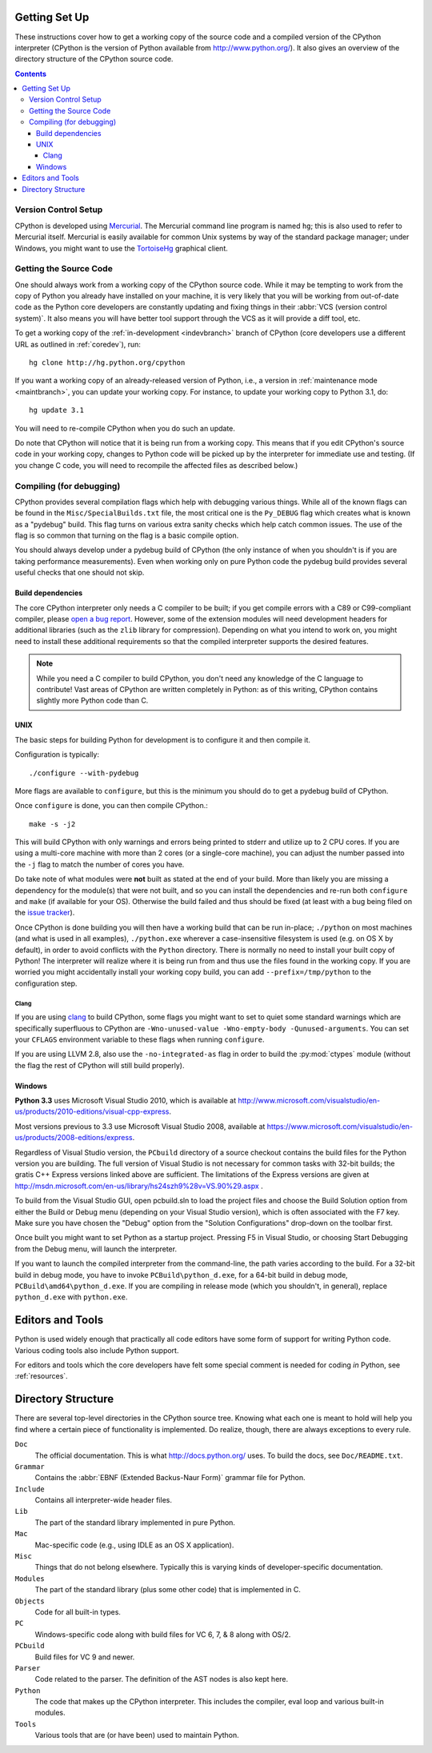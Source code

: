 .. _setup:

Getting Set Up
==============

These instructions cover how to get a working copy of the source code and a
compiled version of the CPython interpreter (CPython is the version of Python
available from http://www.python.org/). It also gives an overview of the
directory structure of the CPython source code.

.. contents::


Version Control Setup
---------------------

CPython is developed using `Mercurial <http://hg-scm.org/>`_. The Mercurial
command line program is named ``hg``; this is also used to refer to Mercurial
itself. Mercurial is easily available for common Unix systems by way of the
standard package manager; under Windows, you might want to use the
`TortoiseHg <http://tortoisehg.org/>`_ graphical client.


.. _checkout:

Getting the Source Code
-----------------------

One should always work from a working copy of the CPython source code.
While it may
be tempting to work from the copy of Python you already have installed on your
machine, it is very likely that you will be working from out-of-date code as
the Python core developers are constantly updating and fixing things in their
:abbr:`VCS (version control system)`. It also means you will have better tool
support through the VCS as it will provide a diff tool, etc.

To get a working copy of the :ref:`in-development <indevbranch>` branch of
CPython (core developers use a different URL as outlined in :ref:`coredev`),
run::

    hg clone http://hg.python.org/cpython

If you want a working copy of an already-released version of Python,
i.e., a version in :ref:`maintenance mode <maintbranch>`, you can update your
working copy. For instance, to update your working copy to Python 3.1, do::

   hg update 3.1

You will need to re-compile CPython when you do such an update.

Do note that CPython will notice that it is being run from a working copy.
This means that if you edit CPython's source code in your working copy,
changes to Python code will be picked up by the interpreter for immediate
use and testing.  (If you change C code, you will need to recompile the
affected files as described below.)


.. _compiling:

Compiling (for debugging)
-------------------------

CPython provides several compilation flags which help with debugging various
things. While all of the known flags can be found in the
``Misc/SpecialBuilds.txt``
file, the most critical one is the ``Py_DEBUG`` flag which creates what is
known as a "pydebug" build. This flag turns on
various extra sanity checks which help catch common issues. The use of the flag
is so common that turning on the flag is a basic compile option.

You should always
develop under a pydebug build of CPython (the only instance of when you
shouldn't is if you are taking performance measurements). Even when working
only on pure Python code the pydebug build provides several useful checks that
one should not skip.


Build dependencies
''''''''''''''''''

The core CPython interpreter only needs a C compiler to be built; if
you get compile errors with a C89 or C99-compliant compiler, please `open a
bug report <http://bugs.python.org>`_.
However, some of the extension modules will need development headers
for additional libraries (such as the ``zlib`` library for compression).
Depending on what you intend to work on, you might need to install these
additional requirements so that the compiled interpreter supports the
desired features.

.. _clang: http://clang.llvm.org/

.. note:: While you need a C compiler to build CPython, you don't need any
   knowledge of the C language to contribute!  Vast areas of CPython are
   written completely in Python: as of this writing, CPython contains slightly
   more Python code than C.


UNIX
''''

The basic steps for building Python for development is to configure it and
then compile it.

Configuration is typically::

  ./configure --with-pydebug

More flags are available to ``configure``, but this is the minimum you should
do to get a pydebug build of CPython.

Once ``configure`` is done, you can then compile CPython.::

    make -s -j2

This will build CPython with only warnings and errors being printed to
stderr and utilize up to 2 CPU cores. If you are using a multi-core machine
with more than 2 cores (or a single-core machine), you can adjust the number
passed into the ``-j`` flag to match the number of cores you have.

Do take note of what modules were **not** built as stated at the end of your
build. More than likely you are missing a dependency for the module(s) that
were not built, and so you can install the dependencies and re-run both
``configure`` and ``make`` (if available for your OS).
Otherwise the build failed and thus should be fixed (at least with a bug being
filed on the `issue tracker`_).

.. _python.exe:

Once CPython is done building you will then have a working build
that can be run in-place; ``./python`` on most machines (and what is used in
all examples), ``./python.exe`` wherever a case-insensitive filesystem is used
(e.g. on OS X by default), in order to avoid conflicts with the ``Python``
directory. There is normally no need to install your built copy
of Python! The interpreter will realize where it is being run from
and thus use the files found in the working copy.  If you are worried
you might accidentally install your working copy build, you can add
``--prefix=/tmp/python`` to the configuration step.

.. _issue tracker: http://bugs.python.org


Clang
"""""

If you are using clang_ to build CPython, some flags you might want to set to
quiet some standard warnings which are specifically superfluous to CPython are
``-Wno-unused-value -Wno-empty-body -Qunused-arguments``. You can set your
``CFLAGS`` environment variable to these flags when running ``configure``.

If you are using LLVM 2.8, also use the ``-no-integrated-as`` flag in order to
build the :py:mod:`ctypes` module (without the flag the rest of CPython will
still build properly).


.. _windows-compiling:

Windows
'''''''

**Python 3.3** uses Microsoft Visual Studio 2010, which is available at
http://www.microsoft.com/visualstudio/en-us/products/2010-editions/visual-cpp-express.

Most versions previous to 3.3 use Microsoft Visual Studio 2008, available at
https://www.microsoft.com/visualstudio/en-us/products/2008-editions/express.

Regardless of Visual Studio version, the ``PCbuild`` directory of a source
checkout contains the build files for the Python version you are building.
The full version of Visual Studio is not necessary for common tasks with
32-bit builds; the gratis C++ Express versions linked above are sufficient. 
The limitations of the Express versions are given at
http://msdn.microsoft.com/en-us/library/hs24szh9%28v=VS.90%29.aspx .

To build from the Visual Studio GUI, open pcbuild.sln to load the project
files and choose the Build Solution option from either the Build or Debug menu
(depending on your Visual Studio version), which is often
associated with the F7 key. Make sure you have chosen the "Debug" option from
the "Solution Configurations" drop-down on the toolbar first.

Once built you might want to set Python as a startup project. Pressing F5 in
Visual Studio, or choosing Start Debugging from the Debug menu, will launch
the interpreter.

If you want to launch the compiled interpreter from the command-line, the
path varies according to the build.  For a 32-bit build in debug mode, you
have to invoke ``PCBuild\python_d.exe``, for a 64-bit build in debug mode,
``PCBuild\amd64\python_d.exe``.  If you are compiling in release mode (which
you shouldn't, in general), replace ``python_d.exe`` with ``python.exe``.


Editors and Tools
=================

Python is used widely enough that practically all code editors have some form
of support for writing Python code. Various coding tools also include Python
support.

For editors and tools which the core developers have felt some special comment
is needed for coding *in* Python, see :ref:`resources`.


Directory Structure
===================

There are several top-level directories in the CPython source tree. Knowing what
each one is meant to hold will help you find where a certain piece of
functionality is implemented. Do realize, though, there are always exceptions to
every rule.

``Doc``
     The official documentation. This is what http://docs.python.org/ uses.
     To build the docs, see ``Doc/README.txt``.

``Grammar``
     Contains the :abbr:`EBNF (Extended Backus-Naur Form)` grammar file for
     Python.

``Include``
     Contains all interpreter-wide header files.

``Lib``
     The part of the standard library implemented in pure Python.

``Mac``
     Mac-specific code (e.g., using IDLE as an OS X application).

``Misc``
     Things that do not belong elsewhere. Typically this is varying kinds of
     developer-specific documentation.

``Modules``
     The part of the standard library (plus some other code) that is implemented
     in C.

``Objects``
     Code for all built-in types.

``PC``
     Windows-specific code along with build files for VC 6, 7, & 8 along with
     OS/2.

``PCbuild``
     Build files for VC 9 and newer.

``Parser``
     Code related to the parser. The definition of the AST nodes is also kept
     here.

``Python``
     The code that makes up the CPython interpreter. This includes the compiler,
     eval loop and various built-in modules.

``Tools``
     Various tools that are (or have been) used to maintain Python.

